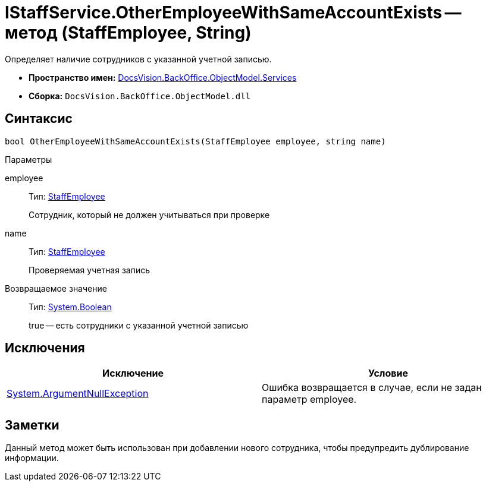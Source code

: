 = IStaffService.OtherEmployeeWithSameAccountExists -- метод (StaffEmployee, String)

Определяет наличие сотрудников с указанной учетной записью.

* *Пространство имен:* xref:api/DocsVision/BackOffice/ObjectModel/Services/Services_NS.adoc[DocsVision.BackOffice.ObjectModel.Services]
* *Сборка:* `DocsVision.BackOffice.ObjectModel.dll`

== Синтаксис

[source,csharp]
----
bool OtherEmployeeWithSameAccountExists(StaffEmployee employee, string name)
----

Параметры

employee::
Тип: xref:api/DocsVision/BackOffice/ObjectModel/StaffEmployee_CL.adoc[StaffEmployee]
+
Сотрудник, который не должен учитываться при проверке
name::
Тип: xref:api/DocsVision/BackOffice/ObjectModel/StaffEmployee_CL.adoc[StaffEmployee]
+
Проверяемая учетная запись

Возвращаемое значение::
Тип: http://msdn.microsoft.com/ru-ru/library/system.boolean.aspx[System.Boolean]
+
true -- есть сотрудники с указанной учетной записью

== Исключения

[cols=",",options="header"]
|===
|Исключение |Условие
|http://msdn.microsoft.com/ru-ru/library/system.argumentnullexception.aspx[System.ArgumentNullException] |Ошибка возвращается в случае, если не задан параметр employee.
|===

== Заметки

Данный метод может быть использован при добавлении нового сотрудника, чтобы предупредить дублирование информации.
